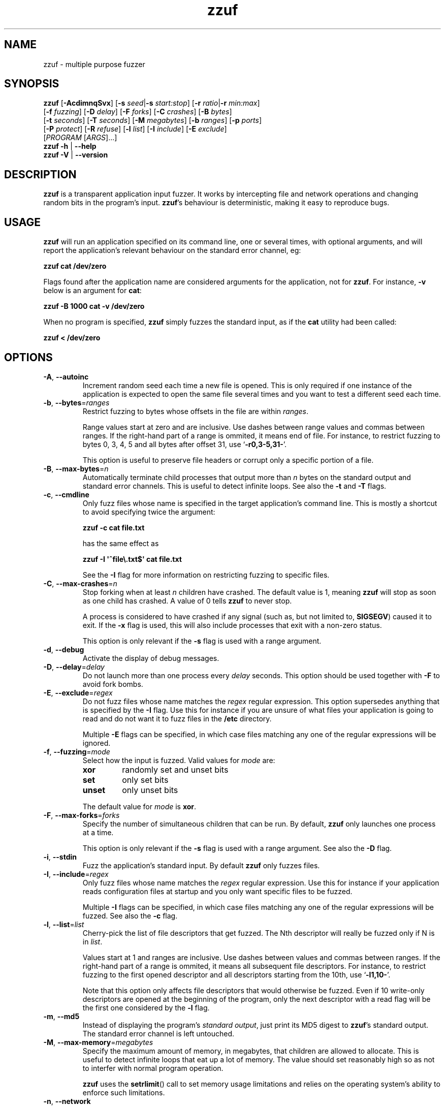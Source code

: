 .TH zzuf 1 "2006-12-22" "zzuf"
.SH NAME
zzuf \- multiple purpose fuzzer
.SH SYNOPSIS
\fBzzuf\fR [\fB\-AcdimnqSvx\fR] [\fB\-s\fR \fIseed\fR|\fB\-s\fR \fIstart:stop\fR] [\fB\-r\fR \fIratio\fR|\fB\-r\fR \fImin:max\fR]
.br
       [\fB\-f\fR \fIfuzzing\fR] [\fB\-D\fR \fIdelay\fR] [\fB\-F\fR \fIforks\fR] [\fB\-C\fR \fIcrashes\fR] [\fB\-B\fR \fIbytes\fR]
.br
       [\fB\-t\fR \fIseconds\fR] [\fB\-T\fR \fIseconds\fR] [\fB\-M\fR \fImegabytes\fR] [\fB\-b\fR \fIranges\fR] [\fB\-p\fR \fIports\fR]
.br
       [\fB\-P\fR \fIprotect\fR] [\fB\-R\fR \fIrefuse\fR] [\fB\-l\fR \fIlist\fR] [\fB\-I\fR \fIinclude\fR] [\fB\-E\fR \fIexclude\fR]
.br
       [\fIPROGRAM\fR [\fIARGS\fR]...]
.br
\fBzzuf \-h\fR | \fB\-\-help\fR
.br
\fBzzuf \-V\fR | \fB\-\-version\fR
.SH DESCRIPTION
.PP
\fBzzuf\fR is a transparent application input fuzzer. It works by intercepting
file and network operations and changing random bits in the program's input.
\fBzzuf\fR's behaviour is deterministic, making it easy to reproduce bugs.
.SH USAGE
.PP
\fBzzuf\fR will run an application specified on its command line, one or
several times, with optional arguments, and will report the application's
relevant behaviour on the standard error channel, eg:
.PP
\fB    zzuf cat /dev/zero\fR
.PP
Flags found after the application name are considered arguments for the
application, not for \fBzzuf\fR. For instance, \fB\-v\fR below is an
argument for \fBcat\fR:
.PP
\fB    zzuf \-B 1000 cat \-v /dev/zero\fR
.PP
When no program is specified, \fBzzuf\fR simply fuzzes the standard input, as
if the \fBcat\fR utility had been called:
.PP
\fB    zzuf < /dev/zero\fR
.SH OPTIONS
.TP
\fB\-A\fR, \fB\-\-autoinc\fR
Increment random seed each time a new file is opened. This is only required
if one instance of the application is expected to open the same file several
times and you want to test a different seed each time.
.TP
\fB\-b\fR, \fB\-\-bytes\fR=\fIranges\fR
Restrict fuzzing to bytes whose offsets in the file are within \fIranges\fR.

Range values start at zero and are inclusive. Use dashes between range values
and commas between ranges. If the right-hand part of a range is ommited, it
means end of file. For instance, to restrict fuzzing to bytes 0, 3, 4, 5 and
all bytes after offset 31, use \(oq\fB\-r0,3\-5,31\-\fR\(cq.

This option is useful to preserve file headers or corrupt only a specific
portion of a file.
.TP
\fB\-B\fR, \fB\-\-max\-bytes\fR=\fIn\fR
Automatically terminate child processes that output more than \fIn\fR bytes
on the standard output and standard error channels. This is useful to detect
infinite loops. See also the \fB\-t\fR and \fB\-T\fR flags.
.TP
\fB\-c\fR, \fB\-\-cmdline\fR
Only fuzz files whose name is specified in the target application's command
line. This is mostly a shortcut to avoid specifying twice the argument:

\fB    zzuf \-c cat file.txt\fR

has the same effect as

\fB    zzuf \-I \(aq^file\\.txt$\(aq cat file.txt\fR

See the \fB\-I\fR flag for more information on restricting fuzzing to
specific files.
.TP
\fB\-C\fR, \fB\-\-max\-crashes\fR=\fIn\fR
Stop forking when at least \fIn\fR children have crashed. The default value
is 1, meaning \fBzzuf\fR will stop as soon as one child has crashed. A value
of 0 tells \fBzzuf\fR to never stop.

A process is considered to have crashed if any signal (such as, but not limited
to, \fBSIGSEGV\fR) caused it to exit. If the \fB\-x\fR flag is used, this will
also include processes that exit with a non-zero status.

This option is only relevant if the \fB\-s\fR flag is used with a range
argument.
.TP
\fB\-d\fR, \fB\-\-debug\fR
Activate the display of debug messages.
.TP
\fB\-D\fR, \fB\-\-delay\fR=\fIdelay\fR
Do not launch more than one process every \fIdelay\fR seconds. This option
should be used together with \fB\-F\fR to avoid fork bombs.
.TP
\fB\-E\fR, \fB\-\-exclude\fR=\fIregex\fR
Do not fuzz files whose name matches the \fIregex\fR regular expression. This
option supersedes anything that is specified by the \fB\-I\fR flag. Use this
for instance if you are unsure of what files your application is going to read
and do not want it to fuzz files in the \fB/etc\fR directory.

Multiple \fB\-E\fR flags can be specified, in which case files matching any one
of the regular expressions will be ignored.
.TP
\fB\-f\fR, \fB\-\-fuzzing\fR=\fImode\fR
Select how the input is fuzzed. Valid values for \fImode\fR are:
.RS
.TP
\fBxor\fR
randomly set and unset bits
.TP
\fBset\fR
only set bits
.TP
\fBunset\fR
only unset bits
.RE
.IP
The default value for \fImode\fR is \fBxor\fR.
.TP
\fB\-F\fR, \fB\-\-max\-forks\fR=\fIforks\fR
Specify the number of simultaneous children that can be run. By default,
\fBzzuf\fR only launches one process at a time.

This option is only relevant if the \fB\-s\fR flag is used with a range
argument. See also the \fB\-D\fR flag.
.TP
\fB\-i\fR, \fB\-\-stdin\fR
Fuzz the application's standard input. By default \fBzzuf\fR only fuzzes files.
.TP
\fB\-I\fR, \fB\-\-include\fR=\fIregex\fR
Only fuzz files whose name matches the \fIregex\fR regular expression. Use
this for instance if your application reads configuration files at startup
and you only want specific files to be fuzzed.

Multiple \fB\-I\fR flags can be specified, in which case files matching any one
of the regular expressions will be fuzzed. See also the \fB\-c\fR flag.
.TP
\fB\-l\fR, \fB\-\-list\fR=\fIlist\fR
Cherry-pick the list of file descriptors that get fuzzed. The Nth descriptor
will really be fuzzed only if N is in \fIlist\fR.

Values start at 1 and ranges are inclusive. Use dashes between values and
commas between ranges. If the right-hand part of a range is ommited, it means
all subsequent file descriptors. For instance, to restrict fuzzing to the
first opened descriptor and all descriptors starting from the 10th, use
\(oq\fB\-l1,10\-\fR\(cq.

Note that this option only affects file descriptors that would otherwise be
fuzzed. Even if 10 write-only descriptors are opened at the beginning of the
program, only the next descriptor with a read flag will be the first one
considered by the \fB\-l\fR flag.
.TP
\fB\-m\fR, \fB\-\-md5\fR
Instead of displaying the program's \fIstandard output\fR, just print its MD5
digest to \fBzzuf\fR's standard output. The standard error channel is left
untouched.
.TP
\fB\-M\fR, \fB\-\-max\-memory\fR=\fImegabytes\fR
Specify the maximum amount of memory, in megabytes, that children are allowed
to allocate. This is useful to detect infinite loops that eat up a lot of
memory. The value should set reasonably high so as not to interfer with normal
program operation.

\fBzzuf\fR uses the \fBsetrlimit\fR() call to set memory usage limitations and
relies on the operating system's ability to enforce such limitations.
.TP
\fB\-n\fR, \fB\-\-network\fR
Fuzz the application's network input. By default \fBzzuf\fR only fuzzes files.

Only INET (IPv4) and INET6 (IPv6) connections are fuzzed. Other protocol
families are not yet supported.
.TP
\fB\-p\fR, \fB\-\-ports\fR=\fIranges\fR
Only fuzz network ports that are in \fIranges\fR. By default \fBzzuf\fR
fuzzes all ports. The port considered is the listening port if the socket
is listening and the destination port if the socket is connecting, because
most of the time the source port cannot be predicted.

Range values start at zero and are inclusive. Use dashes between range values
and commas between ranges. If the right-hand part of a range is ommited, it
means end of file. For instance, to restrict fuzzing to the HTTP and HTTPS
ports and to all unprivileged ports, use \(oq\fB\-p80,443,1024\-\fR\(cq.

This option requires network fuzzing to be activated using \fB\-n\fR.
.TP
\fB\-P\fR, \fB\-\-protect\fR=\fIlist\fR
Protect a list of characters so that if they appear in input data that would
normally be fuzzed, they are left unmodified instead.

Characters in \fIlist\fR can be expressed verbatim or through escape sequences.
The sequences interpreted by \fBzzuf\fR are:
.RS
.TP
\fB\\n\fR
new line
.TP
\fB\\r\fR
return
.TP
\fB\\t\fR
tabulation
.TP
\fB\\\fR\fINNN\fR
the byte whose octal value is \fINNN\fR
.TP
\fB\\x\fR\fINN\fR
the byte whose hexadecimal value is \fINN\fR
.TP
\fB\\\\\fR
backslash (\(oq\\\(cq)
.RE
.IP
You can use \(oq\fB\-\fR\(cq to specify ranges. For instance, to protect all
bytes from \(oq\\001\(cq to \(oq/\(cq, use \(oq\fB\-P\ \(aq\\001\-/\(aq\fR\(cq.

The statistical outcome of this option should not be overlooked: if characters
are protected, the effect of the \(oq\fB\-r\fR\(cq flag will vary depending
on the data being fuzzed. For instance, asking to fuzz 1% of input bits
(\fB\-r0.01\fR) and to protect lowercase characters (\fB\-P\ a\-z\fR) will
result in an actual average fuzzing ratio of 0.9% with truly random data,
0.3% with random ASCII data and 0.2% with standard English text.

See also the \fB\-R\fR flag.
.TP
\fB\-q\fR, \fB\-\-quiet\fR
Hide the output of the fuzzed application. This is useful if the application
is very verbose but only its exit code or signaled status is really useful to
you.
.TP
\fB\-r\fR, \fB\-\-ratio\fR=\fIratio\fR
.PD 0
.TP
\fB\-r\fR, \fB\-\-ratio\fR=\fImin:max\fR
.PD
Specify the proportion of bits that will be randomly fuzzed. A value of 0
will not fuzz anything. A value of 0.05 will fuzz 5% of the open files'
bits. A value of 1.0 or more will fuzz all the bytes, theoretically making
the input files undiscernible from random data. The default fuzzing ratio
is 0.004 (fuzz 0.4% of the files' bits).

A range can also be specified. When doing so, \fBzzuf\fR will pick ratio
values from the interval. The choice is deterministic and only depends on
the interval bounds and the current seed.
.TP
\fB\-R\fR, \fB\-\-refuse\fR=\fIlist\fR
Refuse a list of characters by not fuzzing bytes that would otherwise be
changed to a character that is in \fIlist\fR. This does not prevent characters
from appearing in the output if the original byte was already in \fIlist\fR.

See the \fB\-P\fR option for a description of \fIlist\fR.
.TP
\fB\-s\fR, \fB\-\-seed\fR=\fIseed\fR
.PD 0
.TP
\fB\-s\fR, \fB\-\-seed\fR=\fIstart:stop\fR
.PD
Specify the random seed to use for fuzzing, or a range of random seeds.
Running \fBzzuf\fR twice with the same random seed will fuzz the files exactly
the same way, even with a different target application. The purpose of this is
to use simple utilities such as \fBcat\fR or \fBcp\fR to generate a file that
causes the target application to crash.

If a range is specified, \fBzzuf\fR will run the application several times,
each time with a different seed, and report the behaviour of each run. If the
\(oq:\(cq character is used but the second part of the range is omitted,
\fBzzuf\fR will increment the seed value indefinitely.
.TP
\fB\-S\fR, \fB\-\-signal\fR
Prevent children from installing signal handlers for signals that usually
cause coredumps. These signals are \fBSIGABRT\fR, \fBSIGFPE\fR, \fBSIGILL\fR,
\fBSIGQUIT\fR, \fBSIGSEGV\fR, \fBSIGTRAP\fR and, if available on the running
platform, \fBSIGSYS\fR, \fBSIGEMT\fR, \fBSIGBUS\fR, \fBSIGXCPU\fR and
\fBSIGXFSZ\fR. Instead of calling the signal handler, the application will
simply crash. If you do not want core dumps, you should set appropriate limits
with the \fBlimit coredumpsize\fR command. See your shell's documentation on
how to set such limits.
.TP
\fB\-t\fR, \fB\-\-max\-time\fR=\fIn\fR
Automatically terminate child processes that run for more than \fIn\fR
seconds. This is useful to detect infinite loops or processes stuck in other
situations. See also the \fB\-B\fR and \fB\-T\fR flags.
.TP
\fB\-T\fR, \fB\-\-max\-cpu\fR=\fIn\fR
Automatically terminate child processes that use more than \fIn\fR seconds
of CPU time.

\fBzzuf\fR uses the \fBsetrlimit\fR() call to set CPU usage limitations and
relies on the operating system's ability to enforce such limitations. If the
system sends \fBSIGXCPU\fR signals and the application catches that signal,
it will receive a \fBSIGKILL\fR signal after 5 seconds.

This is more accurate than \fB\-t\fR because the behaviour should be
independent from the system load, but it does not detect processes stuck into
infinite \fBselect\fR() calls because they use very little CPU time. See also
the \fB\-B\fR and \fB\-t\fR flags.
.TP
\fB\-v\fR, \fB\-\-verbose\fR
Print information during the run, such as the current seed, what processes
get run, their exit status, etc.
.TP
\fB\-x\fR, \fB\-\-check\-exit\fR
Report processes that exit with a non-zero status. By default only processes
that crash due to a signal are reported.
.TP
\fB\-h\fR, \fB\-\-help\fR
Display a short help message and exit.
.TP
\fB\-V\fR, \fB\-\-version\fR
Output version information and exit.
.SH DIAGNOSTICS
.PP
Exit status is zero if no child process crashed. If one or several children
crashed, \fBzzuf\fR exits with status 1.
.SH EXAMPLES
.PP
Fuzz the input of the \fBcat\fR program using default settings:
.PP
\fB    zzuf cat /etc/motd\fR
.PP
Fuzz 1% of the input bits of the \fBcat\fR program using seed 94324:
.PP
\fB    zzuf \-s94324 \-r0.01 cat /etc/motd\fR
.PP
Fuzz the input of the \fBcat\fR program but do not fuzz newline characters
and prevent non-ASCII characters from appearing in the output:
.PP
\fB    zzuf \-P \(aq\\n\(aq \-R \(aq\\x00\-\\x1f\\x7f\-\\xff\(aq cat /etc/motd\fR
.PP
Fuzz the input of the \fBconvert\fR program, using file \fBfoo.jpeg\fR as the
original input and excluding \fB.xml\fR files from fuzzing (because
\fBconvert\fR will also open its own XML configuration files and we do not
want \fBzzuf\fR to fuzz them):
.PP
\fB    zzuf \-E \(aq\\.xml$\(aq convert foo.jpeg \-format tga /dev/null\fR
.PP
Fuzz the input of VLC, using file \fBmovie.avi\fR as the original input
and restricting fuzzing to filenames that appear on the command line
(\fB\-c\fR), then generate \fBfuzzy\-movie.avi\fR which is a file that
can be read by VLC to reproduce the same behaviour without using
\fBzzuf\fR:
.PP
\fB    zzuf \-c \-s87423 \-r0.01 vlc movie.avi\fR
.br
\fB    zzuf \-c \-s87423 \-r0.01 <movie.avi >fuzzy\-movie.avi\fR
.br
\fB    vlc fuzzy\-movie.avi\fR
.PP
Fuzz between 0.1% and 2% of MPlayer's input bits (\fB\-r0.001:0.02\fR)
with seeds 0 to 9999 (\fB\-s0:10000\fR), preserving the AVI 4-byte header
by restricting fuzzing to offsets after 4 (\fB\-b4\-\fR), disabling its
standard output messages (\fB\-q\fR), launching up to five simultaneous child
processes (\fB\-F5\fR) but waiting at least half a second between launches
(\fB\-D0.5\fR), killing MPlayer if it takes more than one minute to
read the file (\fB\-T60\fR) and disabling its \fBSIGSEGV\fR signal handler
(\fB\-S\fR):
.PP
\fB    zzuf \-c \-r0.001:0.02 \-s0:10000 \-b4\- \-q \-F5 \-D0.5 \-T60 \-S \\\fR
.br
\fB      mplayer \-benchmark \-vo null \-fps 1000 movie.avi\fR
.PP
Create an HTML-like file that loads 200 times the same \fBhello.jpg\fR image
and open it in Firefox\(tm in auto-increment mode (\fB\-A\fR):
.PP
\fB    seq \-f \(aq<img src="hello.jpg#%g">\(aq 1 200 > hello.html\fR
.br
      (or: \fBjot \-w \(aq<img src="hello.jpg#%d">\(aq 200 1 > hello.html\fR)
.br
\fB    zzuf \-A \-I \(aqhello[.]jpg\(aq \-r0.001 firefox hello.html\fR
.PP
Run a simple HTTP redirector on the local host using \fBsocat\fR and
corrupt each network connection (\fB\-n\fR) in a different way (\fB\-A\fR)
after one megabyte of data was received on it (\fB\-b1000000\-\fR):
.PP
\fB     zzuf \-n \-A \-b1000000\- \\\fR
\fB       socat TCP4\-LISTEN:8080,reuseaddr,fork TCP4:192.168.1.42:80\fR
.PP
Browse the intarweb (\fB\-n\fR) using Firefox\(tm without fuzzing local files
(\fB\-E.\fR) or non-HTTP connections (\fB\-p80,8010,8080\fR), preserving
the beginning of the data sent with each HTTP response (\fB\-b4000\-\fR)
and using another seed on each connection (\fB\-A\fR):
.PP
\fB    zzuf \-r 0.0001 \-n \-E. \-p80,8010,8080 \-b4000\- \-A firefox\fR
.SH RESTRICTIONS
.PP
Due to \fBzzuf\fR using shared object preloading (\fBLD_PRELOAD\fR,
\fB_RLD_LIST\fB, \fBDYLD_INSERT_LIBRARIES\fR, etc.) to run its child
processes, it will fail in the presence of any mechanism that disables
preloading. For instance setuid root binaries will not be fuzzed when run
as an unprivileged user.
.PP
For the same reasons, \fBzzuf\fR will also not work with statically linked
binaries. Bear this in mind when using \fBzzuf\fR on the OpenBSD platform,
where \fBcat\fR, \fBcp\fR and \fBdd\fR are static binaries.
.PP
Though best efforts are made, identical behaviour for different versions of
\fBzzuf\fR is not guaranteed. The reproducibility for subsequent calls on
different operating systems and with different target programs is only
guaranteed when the same version of \fBzzuf\fR is being used.
.SH BUGS
.PP
\fBzzuf\fR probably does not behave correctly with 64-bit offsets.
.PP
It is not yet possible to insert or drop bytes from the input, to fuzz
according to the file format, to swap bytes, etc. More advanced fuzzing
methods are planned.
.PP
As of now, \fBzzuf\fR does not really support multithreaded applications. The
behaviour with multithreaded applications where more than one thread does file
descriptor operations is undefined.
.SH NOTES
In order to intercept file and network operations, signal handlers and memory
allocations, \fBzzuf\fR diverts and reimplements the following functions,
which can be private libc symbols, too:
.TP
Unix file descriptor handling:
\fBopen\fR(), \fBdup\fR(), \fBdup2\fR(), \fBlseek\fR(), \fBread\fR(),
\fBreadv\fR(), \fBpread\fR(), \fBaccept\fR(), \fBsocket\fR(), \fBrecv\fR(),
\fBrecvfrom\fR(), \fBrecvmsg\fR(), \fBaio_read\fR(), \fBaio_return\fR(),
\fBclose\fR()
.TP
Standard IO streams:
\fBfopen\fR(), \fBfreopen\fR(), \fBfseek\fR(), \fBfseeko\fR(), \fBrewind\fR(),
\fBfread\fR(), \fBgetc\fR(), \fBgetchar\fR(), \fBfgetc\fR(), \fBfgets\fR(),
\fBungetc\fR(), \fBfclose\fR()
.TP
Memory management:
\fBmmap\fR(), \fBmunmap\fR(), \fBmalloc\fR(), \fBcalloc\fR(), \fBvalloc\fR(),
\fBfree\fR(), \fBmemalign\fR(), \fBposix_memalign\fR()
.TP
Linux-specific:
\fBopen64\fR(), \fBlseek64\fR(), \fBmmap64\fR(), \fB_IO_getc\fR(),
\fBgetline\fR(), \fBgetdelim\fR(), \fB__getdelim\fR(), \fBgetc_unlocked\fR(),
\fBgetchar_unlocked\fR(), \fBfgetc_unlocked\fR(), \fBfgets_unlocked\fR(),
\fBfread_unlocked\fR()
.TP
BSD-specific:
\fBfgetln\fR(), \fB__srefill\fR()
.TP
Mac OS X-specific:
\fBmap_fd\fR()
.TP
Signal handling:
\fBsignal\fR(), \fBsigaction\fR()
.PP
If an application manipulates file descriptors (reading data, seeking around)
using functions that are not in that list, \fBzzuf\fR will not fuzz its
input consistently and the results should not be trusted. You can use a tool
such as \fBltrace(1)\fR on Linux to know the missing functions.
.PP
On BSD systems, such as FreeBSD or Mac OS X, \fB__srefill\fR() is enough to
monitor all standard IO streams functions. On other systems, such as Linux,
each function is reimplemented on a case by case basis. One important
unimplemented function is \fBfscanf\fR(), because of its complexity. Missing
functions will be added upon user request.
.SH HISTORY
.PP
\fBzzuf\fR started its life in 2002 as the \fBstreamfucker\fR tool, a small
multimedia stream corrupter used to find bugs in the VLC media player.
.SH AUTHOR
.PP
Copyright \(co 2002, 2007\-2008 Sam Hocevar <sam@zoy.org>.
.PP
\fBzzuf\fR and this manual page are free software. They come without any
warranty, to the extent permitted by applicable law. You can redistribute
them and/or modify them under the terms of the Do What The Fuck You Want
To Public License, Version 2, as published by Sam Hocevar. See
\fBhttp://sam.zoy.org/wtfpl/COPYING\fR for more details.
.PP
\fBzzuf\fR's webpage can be found at \fBhttp://libcaca.zoy.org/wiki/zzuf\fR.
